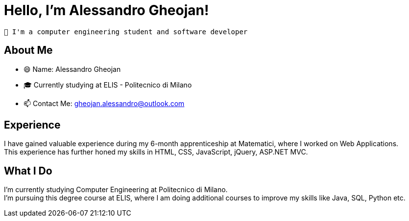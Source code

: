 = Hello, I'm Alessandro Gheojan!


 👋 I'm a computer engineering student and software developer 


== About Me

* 😄 Name: Alessandro Gheojan
* 🎓 Currently studying at ELIS - Politecnico di Milano
* 📫 Contact Me: gheojan.alessandro@outlook.com

== Experience

I have gained valuable experience during my 6-month apprenticeship at Matematici, where I worked on Web Applications. +
This experience has further honed my skills in HTML, CSS, JavaScript, jQuery, ASP.NET MVC.

== What I Do

I'm currently studying Computer Engineering at Politecnico di Milano. +
I'm pursuing this degree course at ELIS, where I am doing additional courses to improve my skills like Java, SQL, Python etc.


